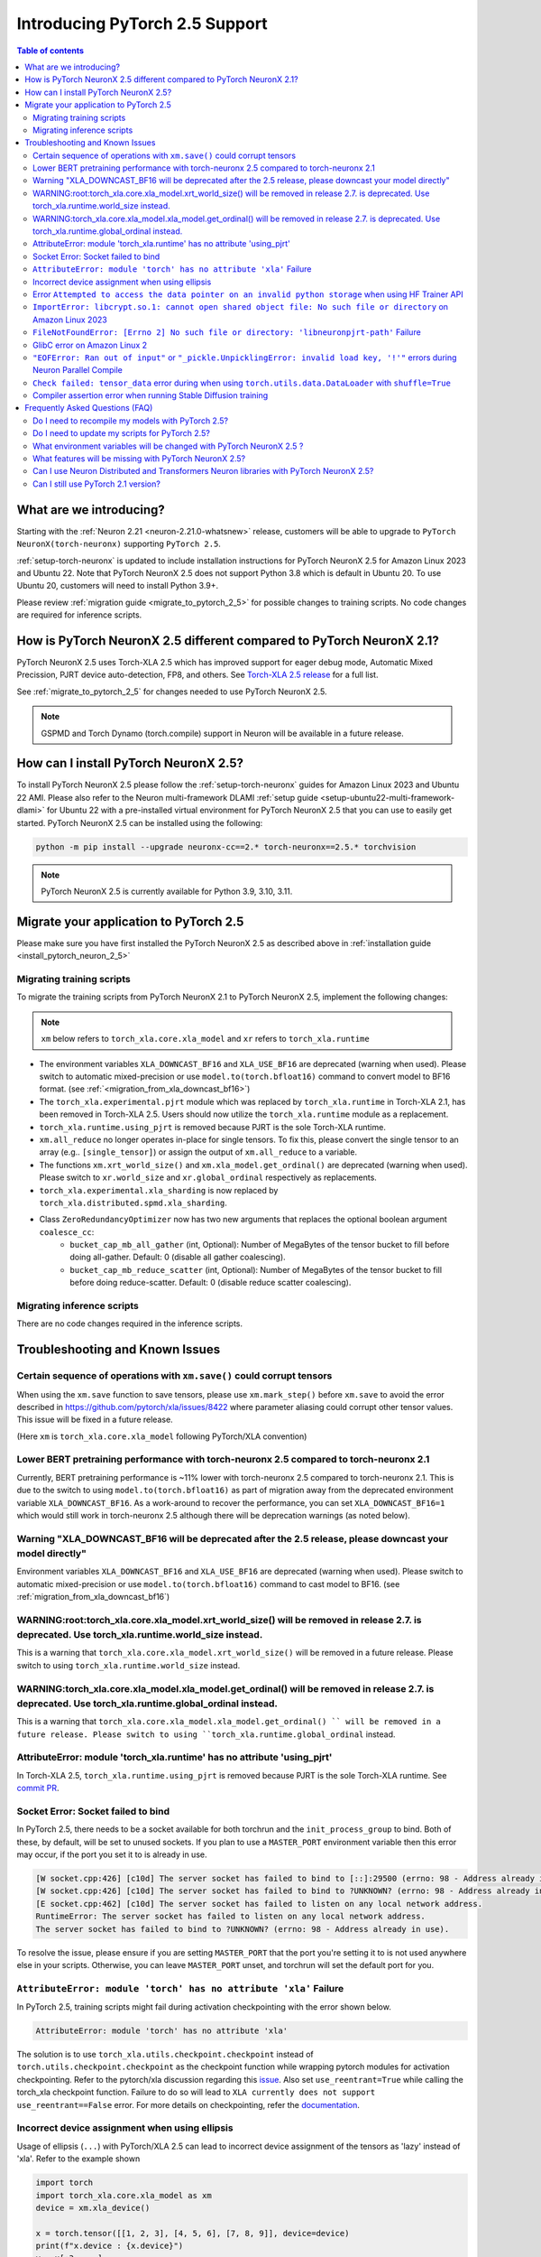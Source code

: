 .. _introduce-pytorch-2-5:

Introducing PyTorch 2.5 Support
===============================

.. contents:: Table of contents
   :local:
   :depth: 2


What are we introducing?
------------------------

Starting with the :ref:`Neuron 2.21 <neuron-2.21.0-whatsnew>` release, customers will be able to upgrade to ``PyTorch NeuronX(torch-neuronx)`` supporting ``PyTorch 2.5``.

:ref:`setup-torch-neuronx` is updated to include installation instructions for PyTorch NeuronX 2.5 for Amazon Linux 2023 and Ubuntu 22. Note that PyTorch NeuronX 2.5 does not support Python 3.8 which is default in Ubuntu 20. To use Ubuntu 20, customers will need to install Python 3.9+.

Please review :ref:`migration guide <migrate_to_pytorch_2_5>` for possible changes to training scripts. No code changes are required for inference scripts.


.. _how-pytorch-2-5-different:

How is PyTorch NeuronX 2.5 different compared to PyTorch NeuronX 2.1?
---------------------------------------------------------------------

PyTorch NeuronX 2.5 uses Torch-XLA 2.5 which has improved support for eager debug mode, Automatic Mixed Precission, PJRT device auto-detection, FP8, and others. See `Torch-XLA 2.5 release <https://github.com/pytorch/xla/releases/tag/v2.5.0>`__ for a full list.

See :ref:`migrate_to_pytorch_2_5` for changes needed to use PyTorch NeuronX 2.5.

.. note::

   GSPMD and Torch Dynamo (torch.compile) support in Neuron will be available in a future release.

.. _install_pytorch_neuron_2_5:

How can I install PyTorch NeuronX 2.5?
--------------------------------------------

To install PyTorch NeuronX 2.5 please follow the :ref:`setup-torch-neuronx` guides for Amazon Linux 2023 and Ubuntu 22 AMI. Please also refer to the Neuron multi-framework DLAMI :ref:`setup guide <setup-ubuntu22-multi-framework-dlami>` for Ubuntu 22 with a pre-installed virtual environment for PyTorch NeuronX 2.5 that you can use to easily get started. PyTorch NeuronX 2.5 can be installed using the following:

.. code::

    python -m pip install --upgrade neuronx-cc==2.* torch-neuronx==2.5.* torchvision

.. note::

   PyTorch NeuronX 2.5 is currently available for Python 3.9, 3.10, 3.11.

.. _migrate_to_pytorch_2_5:

Migrate your application to PyTorch 2.5
---------------------------------------

Please make sure you have first installed the PyTorch NeuronX 2.5 as described above in :ref:`installation guide <install_pytorch_neuron_2_5>`


Migrating training scripts
^^^^^^^^^^^^^^^^^^^^^^^^^^

To migrate the training scripts from PyTorch NeuronX 2.1 to PyTorch NeuronX 2.5, implement the following changes: 

.. note::

    ``xm`` below refers to ``torch_xla.core.xla_model`` and ``xr`` refers to ``torch_xla.runtime``

* The environment variables ``XLA_DOWNCAST_BF16`` and ``XLA_USE_BF16`` are deprecated (warning when used). Please switch to automatic mixed-precision or use ``model.to(torch.bfloat16)`` command to convert model to BF16 format. (see :ref:`<migration_from_xla_downcast_bf16>`)
* The ``torch_xla.experimental.pjrt`` module which was replaced by ``torch_xla.runtime`` in Torch-XLA 2.1, has been removed in Torch-XLA 2.5. Users should now utilize the ``torch_xla.runtime`` module as a replacement.
* ``torch_xla.runtime.using_pjrt`` is removed because PJRT is the sole Torch-XLA runtime.
* ``xm.all_reduce`` no longer operates in-place for single tensors. To fix this, please convert the single tensor to an array (e.g.. ``[single_tensor]``) or assign the output of ``xm.all_reduce`` to a variable.
* The functions ``xm.xrt_world_size()`` and ``xm.xla_model.get_ordinal()`` are deprecated (warning when used). Please switch to ``xr.world_size`` and ``xr.global_ordinal`` respectively as replacements.
* ``torch_xla.experimental.xla_sharding`` is now replaced by ``torch_xla.distributed.spmd.xla_sharding``.
* Class ``ZeroRedundancyOptimizer`` now has two new arguments that replaces the optional boolean argument ``coalesce_cc``:
    * ``bucket_cap_mb_all_gather`` (int, Optional): Number of MegaBytes of the tensor bucket to fill before doing all-gather. Default: 0 (disable  all gather coalescing).
    * ``bucket_cap_mb_reduce_scatter`` (int, Optional): Number of MegaBytes of the tensor bucket to fill before doing reduce-scatter. Default: 0 (disable reduce scatter coalescing).

Migrating inference scripts
^^^^^^^^^^^^^^^^^^^^^^^^^^^
There are no code changes required in the inference scripts.


Troubleshooting and Known Issues
--------------------------------

Certain sequence of operations with ``xm.save()`` could corrupt tensors
^^^^^^^^^^^^^^^^^^^^^^^^^^^^^^^^^^^^^^^^^^^^^^^^^^^^^^^^^^^^^^^^^^^^^^^

When using the ``xm.save`` function to save tensors, please use ``xm.mark_step()`` before ``xm.save`` to avoid the error described in https://github.com/pytorch/xla/issues/8422 where parameter aliasing could corrupt other tensor values. This issue will be fixed in a future release.

(Here ``xm`` is ``torch_xla.core.xla_model`` following PyTorch/XLA convention)

Lower BERT pretraining performance with torch-neuronx 2.5 compared to torch-neuronx 2.1
^^^^^^^^^^^^^^^^^^^^^^^^^^^^^^^^^^^^^^^^^^^^^^^^^^^^^^^^^^^^^^^^^^^^^^^^^^^^^^^^^^^^^^^

Currently, BERT pretraining performance is ~11% lower with torch-neuronx 2.5 compared to torch-neuronx 2.1. This is due to the switch to using ``model.to(torch.bfloat16)`` as part of migration away from the deprecated environment variable ``XLA_DOWNCAST_BF16``. As a work-around to recover the performance, you can set ``XLA_DOWNCAST_BF16=1`` which would still work in torch-neuronx 2.5 although there will be deprecation warnings (as noted below).

Warning "XLA_DOWNCAST_BF16 will be deprecated after the 2.5 release, please downcast your model directly"
^^^^^^^^^^^^^^^^^^^^^^^^^^^^^^^^^^^^^^^^^^^^^^^^^^^^^^^^^^^^^^^^^^^^^^^^^^^^^^^^^^^^^^^^^^^^^^^^^^^^^^^^^

Environment variables ``XLA_DOWNCAST_BF16`` and ``XLA_USE_BF16`` are deprecated (warning when used). Please switch to automatic mixed-precision or use ``model.to(torch.bfloat16)`` command to cast model to BF16. (see :ref:`migration_from_xla_downcast_bf16`)


WARNING:root:torch_xla.core.xla_model.xrt_world_size() will be removed in release 2.7. is deprecated. Use torch_xla.runtime.world_size instead.
^^^^^^^^^^^^^^^^^^^^^^^^^^^^^^^^^^^^^^^^^^^^^^^^^^^^^^^^^^^^^^^^^^^^^^^^^^^^^^^^^^^^^^^^^^^^^^^^^^^^^^^^^^^^^^^^^^^^^^^^^^^^^^^^^^^^^^^^^^^^^^^

This is a warning that ``torch_xla.core.xla_model.xrt_world_size()`` will be removed in a future release. Please switch to using ``torch_xla.runtime.world_size`` instead.


WARNING:torch_xla.core.xla_model.xla_model.get_ordinal() will be removed in release 2.7. is deprecated. Use torch_xla.runtime.global_ordinal instead.
^^^^^^^^^^^^^^^^^^^^^^^^^^^^^^^^^^^^^^^^^^^^^^^^^^^^^^^^^^^^^^^^^^^^^^^^^^^^^^^^^^^^^^^^^^^^^^^^^^^^^^^^^^^^^^^^^^^^^^^^^^^^^^^^^^^^^^^^^^^^^^^^^^^^^

This is a warning that ``torch_xla.core.xla_model.xla_model.get_ordinal() `` will be removed in a future release. Please switch to using ``torch_xla.runtime.global_ordinal`` instead.


AttributeError: module 'torch_xla.runtime' has no attribute 'using_pjrt'
^^^^^^^^^^^^^^^^^^^^^^^^^^^^^^^^^^^^^^^^^^^^^^^^^^^^^^^^^^^^^^^^^^^^^^^^

In Torch-XLA 2.5, ``torch_xla.runtime.using_pjrt`` is removed because PJRT is the sole Torch-XLA runtime.
See `commit PR <https://github.com/pytorch/xla/commit/d6fb5391d09578c8804b1331a5e7a4f72bf981db>`__.


Socket Error: Socket failed to bind
^^^^^^^^^^^^^^^^^^^^^^^^^^^^^^^^^^^

In PyTorch 2.5, there needs to be a socket available for both torchrun and the ``init_process_group`` to bind. Both of these, by default,
will be set to unused sockets. If you plan to use a ``MASTER_PORT`` environment variable then this error may occur, if the port you set it to
is already in use.

.. code:: 

    [W socket.cpp:426] [c10d] The server socket has failed to bind to [::]:29500 (errno: 98 - Address already in use).
    [W socket.cpp:426] [c10d] The server socket has failed to bind to ?UNKNOWN? (errno: 98 - Address already in use).
    [E socket.cpp:462] [c10d] The server socket has failed to listen on any local network address.
    RuntimeError: The server socket has failed to listen on any local network address. 
    The server socket has failed to bind to ?UNKNOWN? (errno: 98 - Address already in use).

To resolve the issue, please ensure if you are setting ``MASTER_PORT`` that the port you're setting it to is not used anywhere else in your scripts. Otherwise,
you can leave ``MASTER_PORT`` unset, and torchrun will set the default port for you.


``AttributeError: module 'torch' has no attribute 'xla'`` Failure
^^^^^^^^^^^^^^^^^^^^^^^^^^^^^^^^^^^^^^^^^^^^^^^^^^^^^^^^^^^^^^^^^

In PyTorch 2.5, training scripts might fail during activation checkpointing with the error shown below.

.. code::

    AttributeError: module 'torch' has no attribute 'xla'


The solution is to use ``torch_xla.utils.checkpoint.checkpoint`` instead of ``torch.utils.checkpoint.checkpoint`` as the checkpoint function while wrapping pytorch modules for activation checkpointing.
Refer to the pytorch/xla discussion regarding this `issue <https://github.com/pytorch/xla/issues/5766>`_.
Also set ``use_reentrant=True`` while calling the torch_xla checkpoint function. Failure to do so will lead to ``XLA currently does not support use_reentrant==False`` error.
For more details on checkpointing, refer the `documentation <https://pytorch.org/docs/stable/checkpoint.html>`_.


Incorrect device assignment when using ellipsis
^^^^^^^^^^^^^^^^^^^^^^^^^^^^^^^^^^^^^^^^^^^^^^^
Usage of ellipsis (``...``) with PyTorch/XLA 2.5 can lead to incorrect device assignment of the tensors as 'lazy' instead of 'xla'.
Refer to the example shown

.. code:: python

    import torch
    import torch_xla.core.xla_model as xm
    device = xm.xla_device()

    x = torch.tensor([[1, 2, 3], [4, 5, 6], [7, 8, 9]], device=device)
    print(f"x.device : {x.device}")
    y = x[:3, ...]
    print(f"y.device : {y.device}")
    print(x + y)


leads to

.. code::

    x.device : xla:0
    y.device : lazy:0
    RuntimeError: torch_xla/csrc/tensor.cpp:57 : Check failed: tensor.device().type() == at::kCPU (lazy vs. cpu)


This only happens for scenarios where ellipsis is used to extract a subset of a tensor with the same size as that of the original tensor. An issue is created with pytorch/xla to fix this behavior (`Ref <https://github.com/pytorch/xla/issues/6398>`_).
Potential workaround is to avoid using ellipsis and instead replace it with ``:`` for each corresponding dimensions in the buffer.

For the faulty code shown above, replace it with

.. code:: python

    import torch
    import torch_xla.core.xla_model as xm
    device = xm.xla_device()

    x = torch.tensor([[1, 2, 3], [4, 5, 6], [7, 8, 9]], device=device)
    print(f"x.device : {x.device}")
    # Replaced '...' with ':'
    y = x[:3, :]
    print(f"y.device : {y.device}")
    print(x + y)

Error ``Attempted to access the data pointer on an invalid python storage`` when using HF Trainer API
^^^^^^^^^^^^^^^^^^^^^^^^^^^^^^^^^^^^^^^^^^^^^^^^^^^^^^^^^^^^^^^^^^^^^^^^^^^^^^^^^^^^^^^^^^^^^^^^^^^
While using HuggingFace Transformers Trainer API to train (i.e. :ref:`HuggingFace Trainer API fine-tuning tutorial<torch-hf-bert-finetune>`), you may see the error "Attempted to access the data pointer on an invalid python storage". This is a known `issue <https://github.com/huggingface/transformers/issues/27578>`_ and has been fixed in the version ``4.37.3`` of HuggingFace Transformers.

``ImportError: libcrypt.so.1: cannot open shared object file: No such file or directory`` on Amazon Linux 2023
^^^^^^^^^^^^^^^^^^^^^^^^^^^^^^^^^^^^^^^^^^^^^^^^^^^^^^^^^^^^^^^^^^^^^^^^^^^^^^^^^^^^^^^^^^^^^^^^^^^^^^^^^^^^^^

torch-xla version 2.5+ now requires ``libcrypt.so.1`` shared library. Currently, Amazon Linux 2023 includes ``libcrypt.so.2`` shared library by default so you may see `ImportError: libcrypt.so.1: cannot open shared object file: No such file or directory`` when using torch-neuronx 2.1+ on Amazon Linux 2023. To install ``libcrypt.so.1`` on Amazon Linux 2023, please run the following installation command (see also https://github.com/amazonlinux/amazon-linux-2023/issues/182 for more context):

.. code::

   sudo yum install libxcrypt-compat


``FileNotFoundError: [Errno 2] No such file or directory: 'libneuronpjrt-path'`` Failure
^^^^^^^^^^^^^^^^^^^^^^^^^^^^^^^^^^^^^^^^^^^^^^^^^^^^^^^^^^^^^^^^^^^^^^^^^^^^^^^^^^^^^^^^
In PyTorch 2.5, users might face the error shown below due to incompatible ``libneuronxla`` and ``torch-neuronx`` versions being installed.

.. code::

    FileNotFoundError: [Errno 2] No such file or directory: 'libneuronpjrt-path'

Check that the version of ``libneuronxla`` that support PyTorch NeuronX 2.5 is ``2.1.*``. If not, then uninstall ``libneuronxla`` using ``pip uninstall libneuronxla`` and then reinstall the packages following the installation guide :ref:`installation guide <install_pytorch_neuron_2_5>`


GlibC error on Amazon Linux 2
^^^^^^^^^^^^^^^^^^^^^^^^^^^^^
If using Torch-NeuronX 2.5 on Amazon Linux 2, you will see a GlibC error below. Please switch to a newer supported OS such as Ubuntu 22 or Amazon Linux 2023.

.. code:: bash

   ImportError: /lib64/libc.so.6: version `GLIBC_2.27' not found (required by /tmp/debug/_XLAC.cpython-38-x86_64-linux-gnu.so)

``"EOFError: Ran out of input"`` or ``"_pickle.UnpicklingError: invalid load key, '!'"`` errors during Neuron Parallel Compile
^^^^^^^^^^^^^^^^^^^^^^^^^^^^^^^^^^^^^^^^^^^^^^^^^^^^^^^^^^^^^^^^^^^^^^^^^^^^^^^^^^^^^^^^^^^^^^^^^^^^^^^^^^^^^^^^^^^^^^^^^^^^^^

With PyTorch 2.5 (torch-neuronx), HF Trainer API's use of XLA function ``.mesh_reduce`` causes ``"EOFError: Ran out of input"`` or ``"_pickle.UnpicklingError: invalid load key, '!'"`` errors during Neuron Parallel Compile. To work-around this issue, you can add the following code snippet (after python imports) to replace ``xm.mesh_reduce`` with a form that uses ``xm.all_gather`` instead of ``xm.rendezvous()`` with payload. This will add additional small on-device graphs (as opposed to the original ``xm.mesh_reduce`` which runs on CPU).

.. code:: python

    import copy
    import torch_xla.core.xla_model as xm
    def mesh_reduce(tag, data, reduce_fn):
        xm.rendezvous(tag)
        xdatain = copy.deepcopy(data)
        xdatain = xdatain.to("xla")
        xdata = xm.all_gather(xdatain, pin_layout=False)
        cpu_xdata = xdata.detach().to("cpu")
        cpu_xdata_split = torch.split(cpu_xdata, xdatain.shape[0])
        xldata = [x for x in cpu_xdata_split]
        return reduce_fn(xldata)
    xm.mesh_reduce = mesh_reduce


``Check failed: tensor_data`` error during when using ``torch.utils.data.DataLoader`` with ``shuffle=True``
^^^^^^^^^^^^^^^^^^^^^^^^^^^^^^^^^^^^^^^^^^^^^^^^^^^^^^^^^^^^^^^^^^^^^^^^^^^^^^^^^^^^^^^^^^^^^^^^^^^^^^^^^^^

With PyTorch 2.5 (torch-neuronx), using ``torch.utils.data.DataLoader`` with ``shuffle=True`` would cause the following error in ``synchronize_rng_states`` (i.e. :ref:`ZeRO1 tutorial<zero1-gpt2-pretraining-tutorial>`):

.. code:: bash

    RuntimeError: torch_xla/csrc/xla_graph_executor.cpp:562 : Check failed: tensor_data 

This is due to ``synchronize_rng_states`` using ``xm.mesh_reduce`` to synchronize RNG states. ``xm.mesh_reduce`` in turn uses  ``xm.rendezvous()`` with payload, which as noted in 2.x migration guide, would result in extra graphs that could lead to lower performance due to change in ``xm.rendezvous()`` in torch-xla 2.x. In the case of :ref:`ZeRO1 tutorial<zero1-gpt2-pretraining-tutorial>`, using ``xm.rendezvous()`` with payload also lead to the error above. This limitation will be fixed in an upcoming release. For now, to work around the issue, please disable shuffle in DataLoader when ``NEURON_EXTRACT_GRAPHS_ONLY`` environment is set automatically by Neuron Parallel Compile:

.. code:: python

    train_dataloader = DataLoader(
        train_dataset, shuffle=(os.environ.get("NEURON_EXTRACT_GRAPHS_ONLY", None) == None), collate_fn=default_data_collator, batch_size=args.per_device_train_batch_size
    )

Additionally, as in the previous section, you can add the following code snippet (after python imports) to replace ``xm.mesh_reduce`` with a form that uses ``xm.all_gather`` instead of ``xm.rendezvous()`` with payload. This will add additional small on-device graphs (as opposed to the original ``xm.mesh_reduce`` which runs on CPU).

.. code:: python

    import copy
    import torch_xla.core.xla_model as xm
    def mesh_reduce(tag, data, reduce_fn):
	xm.rendezvous(tag)
	xdatain = copy.deepcopy(data)
	xdatain = xdatain.to("xla")
	xdata = xm.all_gather(xdatain, pin_layout=False)
	cpu_xdata = xdata.detach().to("cpu")
	cpu_xdata_split = torch.split(cpu_xdata, xdatain.shape[0])
	xldata = [x for x in cpu_xdata_split]
	return reduce_fn(xldata)
    xm.mesh_reduce = mesh_reduce

Compiler assertion error when running Stable Diffusion training
^^^^^^^^^^^^^^^^^^^^^^^^^^^^^^^^^^^^^^^^^^^^^^^^^^^^^^^^^^^^^^^

Currently, with PyTorch 2.5 (torch-neuronx), we are seeing the following compiler assertion error with Stable Diffusion training when gradient accumulation is enabled. This will be fixed in an upcoming release. For now, if you would like to run Stable Diffusion training with Neuron SDK release 2.21, please disable gradient accumulation in torch-neuronx 2.5.

.. code:: bash

    ERROR 222163 [NeuronAssert]: Assertion failure in usr/lib/python3.9/concurrent/futures/process.py at line 239 with exception:
    too many partition dims! {{0,+,960}[10],+,10560}[10]


Frequently Asked Questions (FAQ)
--------------------------------

Do I need to recompile my models with PyTorch 2.5?
^^^^^^^^^^^^^^^^^^^^^^^^^^^^^^^^^^^^^^^^^^^^^^^^^^
Yes.

Do I need to update my scripts for PyTorch 2.5?
^^^^^^^^^^^^^^^^^^^^^^^^^^^^^^^^^^^^^^^^^^^^^^^
Please see the :ref:`migration guide <migrate_to_pytorch_2_5>`

What environment variables will be changed with PyTorch NeuronX 2.5 ?
^^^^^^^^^^^^^^^^^^^^^^^^^^^^^^^^^^^^^^^^^^^^^^^^^^^^^^^^^^^^^^^^^^^^^

The environment variables ``XLA_DOWNCAST_BF16`` and ``XLA_USE_BF16`` are deprecated (warning when used). Please switch to automatic mixed-precision or use ``model.to(torch.bfloat16)`` command to cast model to BF16. (see :ref:`migration_from_xla_downcast_bf16`)

What features will be missing with PyTorch NeuronX 2.5?
^^^^^^^^^^^^^^^^^^^^^^^^^^^^^^^^^^^^^^^^^^^^^^^^^^^^^^^^^^^
PyTorch NeuronX 2.5 now has most of the supported features in PyTorch NeuronX 2.1, with known issues listed above, and unsupported features as listed in :ref:`torch-neuronx-rn`.

Can I use Neuron Distributed and Transformers Neuron libraries with PyTorch NeuronX 2.5?
^^^^^^^^^^^^^^^^^^^^^^^^^^^^^^^^^^^^^^^^^^^^^^^^^^^^^^^^^^^^^^^^^^^^^^^^^^^^^^^^^^^^^^^^^^^^
Yes, NeuronX Distributed, and Transformers NeuronX, and AWS Neuron Reference for NeMo Megatron libraries will work with PyTorch NeuronX 2.5.

Can I still use PyTorch 2.1 version?
^^^^^^^^^^^^^^^^^^^^^^^^^^^^^^^^^^^^
PyTorch 2.1 is supported for release 2.21 and will reach end-of-life in a future release. Additionally, the CVEs `CVE-2024-31583 <https://github.com/advisories/GHSA-pg7h-5qx3-wjr3>`_ and `CVE-2024-31580 <https://github.com/advisories/GHSA-5pcm-hx3q-hm94>`_ affect PyTorch versions 2.1 and earlier.  We recommend upgrading to the new version of Torch-NeuronX by following :ref:`setup-torch-neuronx`.
